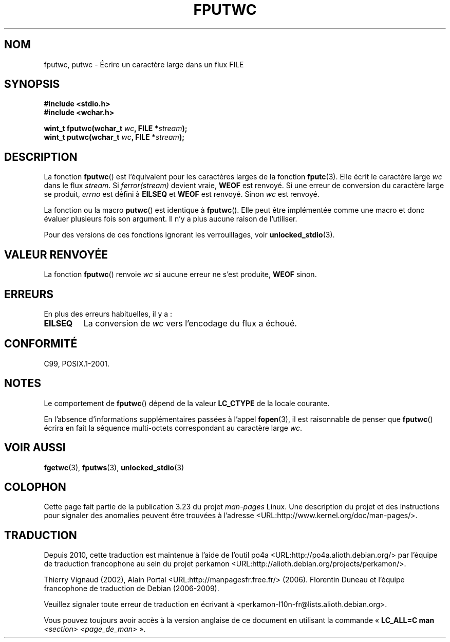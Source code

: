 .\" Copyright (c) Bruno Haible <haible@clisp.cons.org>
.\"
.\" This is free documentation; you can redistribute it and/or
.\" modify it under the terms of the GNU General Public License as
.\" published by the Free Software Foundation; either version 2 of
.\" the License, or (at your option) any later version.
.\"
.\" References consulted:
.\"   GNU glibc-2 source code and manual
.\"   Dinkumware C library reference http://www.dinkumware.com/
.\"   OpenGroup's Single Unix specification http://www.UNIX-systems.org/online.html
.\"   ISO/IEC 9899:1999
.\"
.\"*******************************************************************
.\"
.\" This file was generated with po4a. Translate the source file.
.\"
.\"*******************************************************************
.TH FPUTWC 3 "25 juillet 1999" GNU "Manuel du programmeur Linux"
.SH NOM
fputwc, putwc \- Écrire un caractère large dans un flux FILE
.SH SYNOPSIS
.nf
\fB#include <stdio.h>\fP
.br
\fB#include <wchar.h>\fP
.sp
\fBwint_t fputwc(wchar_t \fP\fIwc\fP\fB, FILE *\fP\fIstream\fP\fB);\fP
\fBwint_t putwc(wchar_t \fP\fIwc\fP\fB, FILE *\fP\fIstream\fP\fB);\fP
.fi
.SH DESCRIPTION
La fonction \fBfputwc\fP() est l'équivalent pour les caractères larges de la
fonction \fBfputc\fP(3). Elle écrit le caractère large \fIwc\fP dans le flux
\fIstream\fP. Si \fIferror(stream)\fP devient vraie, \fBWEOF\fP est renvoyé. Si une
erreur de conversion du caractère large se produit, \fIerrno\fP est défini à
\fBEILSEQ\fP et \fBWEOF\fP est renvoyé. Sinon \fIwc\fP est renvoyé.
.PP
La fonction ou la macro \fBputwc\fP() est identique à \fBfputwc\fP(). Elle peut
être implémentée comme une macro et donc évaluer plusieurs fois son
argument. Il n'y a plus aucune raison de l'utiliser.
.PP
Pour des versions de ces fonctions ignorant les verrouillages, voir
\fBunlocked_stdio\fP(3).
.SH "VALEUR RENVOYÉE"
La fonction \fBfputwc\fP() renvoie \fIwc\fP si aucune erreur ne s'est produite,
\fBWEOF\fP sinon.
.SH ERREURS
En plus des erreurs habituelles, il y a\ :
.TP 
\fBEILSEQ\fP
La conversion de \fIwc\fP vers l'encodage du flux a échoué.
.SH CONFORMITÉ
C99, POSIX.1\-2001.
.SH NOTES
Le comportement de \fBfputwc\fP() dépend de la valeur \fBLC_CTYPE\fP de la locale
courante.
.PP
En l'absence d'informations supplémentaires passées à l'appel \fBfopen\fP(3),
il est raisonnable de penser que \fBfputwc\fP() écrira en fait la séquence
multi\-octets correspondant au caractère large \fIwc\fP.
.SH "VOIR AUSSI"
\fBfgetwc\fP(3), \fBfputws\fP(3), \fBunlocked_stdio\fP(3)
.SH COLOPHON
Cette page fait partie de la publication 3.23 du projet \fIman\-pages\fP
Linux. Une description du projet et des instructions pour signaler des
anomalies peuvent être trouvées à l'adresse
<URL:http://www.kernel.org/doc/man\-pages/>.
.SH TRADUCTION
Depuis 2010, cette traduction est maintenue à l'aide de l'outil
po4a <URL:http://po4a.alioth.debian.org/> par l'équipe de
traduction francophone au sein du projet perkamon
<URL:http://alioth.debian.org/projects/perkamon/>.
.PP
Thierry Vignaud (2002),
Alain Portal <URL:http://manpagesfr.free.fr/>\ (2006).
Florentin Duneau et l'équipe francophone de traduction de Debian\ (2006-2009).
.PP
Veuillez signaler toute erreur de traduction en écrivant à
<perkamon\-l10n\-fr@lists.alioth.debian.org>.
.PP
Vous pouvez toujours avoir accès à la version anglaise de ce document en
utilisant la commande
«\ \fBLC_ALL=C\ man\fR \fI<section>\fR\ \fI<page_de_man>\fR\ ».
